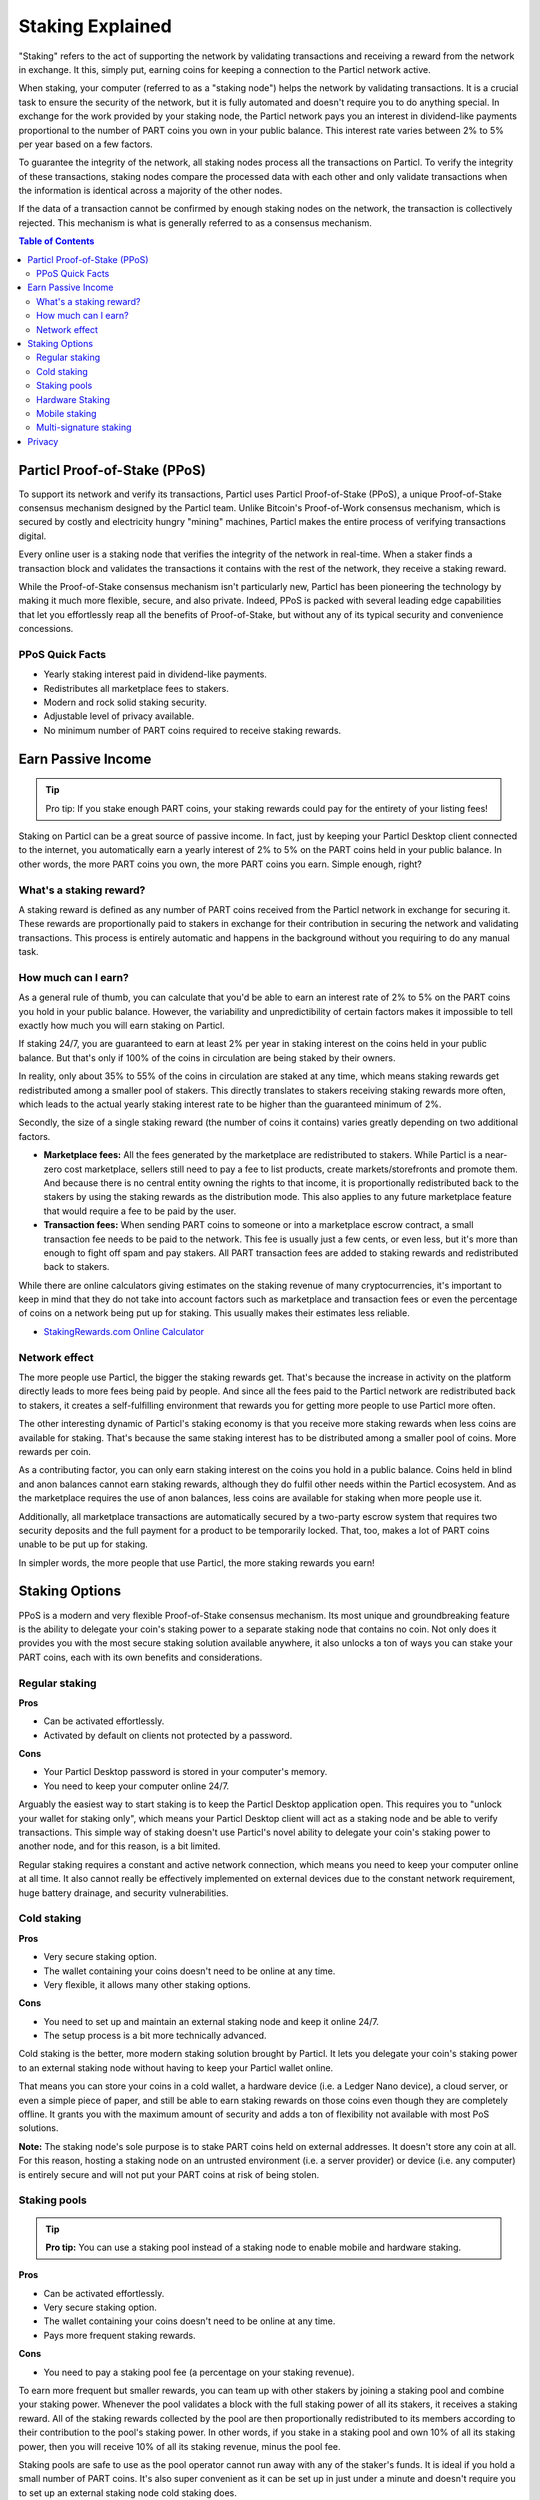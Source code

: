 =================
Staking Explained
=================

"Staking" refers to the act of supporting the network by validating transactions and receiving a reward from the network in exchange. It this, simply put, earning coins for keeping a connection to the Particl network active.

When staking, your computer (referred to as a "staking node") helps the network by validating transactions. It is a crucial task to ensure the security of the network, but it is fully automated and doesn't require you to do anything special. In exchange for the work provided by your staking node, the Particl network pays you an interest in dividend-like payments proportional to the number of PART coins you own in your public balance. This interest rate varies between 2% to 5% per year based on a few factors.

To guarantee the integrity of the network, all staking nodes process all the transactions on Particl. To verify the integrity of these transactions, staking nodes compare the processed data with each other and only validate transactions when the information is identical across a majority of the other nodes. 

If the data of a transaction cannot be confirmed by enough staking nodes on the network, the transaction is collectively rejected. This mechanism is what is generally referred to as a consensus mechanism.

.. contents:: Table of Contents
   :local:
   :backlinks: none
   :depth: 2

Particl Proof-of-Stake (PPoS)
-----------------------------

To support its network and verify its transactions, Particl uses Particl Proof-of-Stake (PPoS), a unique Proof-of-Stake consensus mechanism designed by the Particl team. Unlike Bitcoin's Proof-of-Work consensus mechanism, which is secured by costly and electricity hungry "mining" machines, Particl makes the entire process of verifying transactions digital.

Every online user is a staking node that verifies the integrity of the network in real-time. When a staker finds a transaction block and validates the transactions it contains with the rest of the network, they receive a staking reward.

While the Proof-of-Stake consensus mechanism isn't particularly new, Particl has been pioneering the technology by making it much more flexible, secure, and also private. Indeed, PPoS is packed with several leading edge capabilities that let you effortlessly reap all the benefits of Proof-of-Stake, but without any of its typical security and convenience concessions.

PPoS Quick Facts
^^^^^^^^^^^^^^

- Yearly staking interest paid in dividend-like payments.
- Redistributes all marketplace fees to stakers.
- Modern and rock solid staking security.
- Adjustable level of privacy available.
- No minimum number of PART coins required to receive staking rewards.

Earn Passive Income
-------------------

.. tip:: 
   Pro tip: If you stake enough PART coins, your staking rewards could pay for the entirety of your listing fees! 

Staking on Particl can be a great source of passive income. In fact, just by keeping your Particl Desktop client connected to the internet, you automatically earn a yearly interest of 2% to 5% on the PART coins held in your public balance. In other words, the more PART coins you own, the more PART coins you earn. Simple enough, right?

What's a staking reward?
^^^^^^^^^^^^^^^^^^^^^^^

A staking reward is defined as any number of PART coins received from the Particl network in exchange for securing it. These rewards are proportionally paid to stakers in exchange for their contribution in securing the network and validating transactions. This process is entirely automatic and happens in the background without you requiring to do any manual task.

How much can I earn?
^^^^^^^^^^^^^^^^^^^^

As a general rule of thumb, you can calculate that you'd be able to earn an interest rate of 2% to 5% on the PART coins you hold in your public balance. However, the variability and unpredictibility of certain factors makes it impossible to tell exactly how much you will earn staking on Particl. 

If staking 24/7, you are guaranteed to earn at least 2% per year in staking interest on the coins held in your public balance. But that's only if 100% of the coins in circulation are being staked by their owners. 

In reality, only about 35% to 55% of the coins in circulation are staked at any time, which means staking rewards get redistributed among a smaller pool of stakers. This directly translates to stakers receiving staking rewards more often, which leads to the actual yearly staking interest rate to be higher than the guaranteed minimum of 2%. 

Secondly, the size of a single staking reward (the number of coins it contains) varies greatly depending on two additional factors.

- **Marketplace fees:** All the fees generated by the marketplace are redistributed to stakers. While Particl is a near-zero cost marketplace, sellers still need to pay a fee to list products, create markets/storefronts and promote them. And because there is no central entity owning the rights to that income, it is proportionally redistributed back to the stakers by using the staking rewards as the distribution mode. This also applies to any future marketplace feature that would require a fee to be paid by the user.

- **Transaction fees:** When sending PART coins to someone or into a marketplace escrow contract, a small transaction fee needs to be paid to the network. This fee is usually just a few cents, or even less, but it's more than enough to fight off spam and pay stakers. All PART transaction fees are added to staking rewards and redistributed back to stakers. 

While there are online calculators giving estimates on the staking revenue of many cryptocurrencies, it's important to keep in mind that they do not take into account factors such as marketplace and transaction fees or even the percentage of coins on a network being put up for staking. This usually makes their estimates less reliable.

* `StakingRewards.com Online Calculator <https://www.stakingrewards.com/asset/particl>`_

Network effect
^^^^^^^^^^^^^^

The more people use Particl, the bigger the staking rewards get. That's because the increase in activity on the platform directly leads to more fees being paid by people. And since all the fees paid to the Particl network are redistributed back to stakers, it creates a self-fulfilling environment that rewards you for getting more people to use Particl more often.

The other interesting dynamic of Particl's staking economy is that you receive more staking rewards when less coins are available for staking. That's because the same staking interest has to be distributed among a smaller pool of coins. More rewards per coin.

As a contributing factor, you can only earn staking interest on the coins you hold in a public balance. Coins held in blind and anon balances cannot earn staking rewards, although they do fulfil other needs within the Particl ecosystem. And as the marketplace requires the use of anon balances, less coins are available for staking when more people use it.

Additionally, all marketplace transactions are automatically secured by a two-party escrow system that requires two security deposits and the full payment for a product to be temporarily locked. That, too, makes a lot of PART coins unable to be put up for staking.

In simpler words, the more people that use Particl, the more staking rewards you earn!

Staking Options
---------------

PPoS is a modern and very flexible Proof-of-Stake consensus mechanism. Its most unique and groundbreaking feature is the ability to delegate your coin's staking power to a separate staking node that contains no coin. Not only does it provides you with the most secure staking solution available anywhere, it also unlocks a ton of ways you can stake your PART coins, each with its own benefits and considerations.

Regular staking
^^^^^^^^^^^^^^^

**Pros**

- Can be activated effortlessly.
- Activated by default on clients not protected by a password.

**Cons**

- Your Particl Desktop password is stored in your computer's memory.
- You need to keep your computer online 24/7.

Arguably the easiest way to start staking is to keep the Particl Desktop application open. This requires you to "unlock your wallet for staking only", which means your Particl Desktop client will act as a staking node and be able to verify transactions. This simple way of staking doesn't use Particl's novel ability to delegate your coin's staking power to another node, and for this reason, is a bit limited.

Regular staking requires a constant and active network connection, which means you need to keep your computer online at all time. It also cannot really be effectively implemented on external devices due to the constant network requirement, huge battery drainage, and security vulnerabilities. 

Cold staking
^^^^^^^^^^^^

**Pros**

- Very secure staking option.
- The wallet containing your coins doesn't need to be online at any time.
- Very flexible, it allows many other staking options.

**Cons**

- You need to set up and maintain an external staking node and keep it online 24/7.
- The setup process is a bit more technically advanced.

Cold staking is the better, more modern staking solution brought by Particl. It lets you delegate your coin's staking power to an external staking node without having to keep your Particl wallet online.

That means you can store your coins in a cold wallet, a hardware device (i.e. a Ledger Nano device), a cloud server, or even a simple piece of paper, and still be able to earn staking rewards on those coins even though they are completely offline. It grants you with the maximum amount of security and adds a ton of flexibility not available with most PoS solutions.

**Note:** The staking node's sole purpose is to stake PART coins held on external addresses. It doesn't store any coin at all. For this reason, hosting a staking node on an untrusted environment (i.e. a server provider) or device (i.e. any computer) is entirely secure and will not put your PART coins at risk of being stolen.

Staking pools
^^^^^^^^^^^^^

.. tip:: 
   **Pro tip:** You can use a staking pool instead of a staking node to enable mobile and hardware staking.

**Pros**

- Can be activated effortlessly.
- Very secure staking option.
- The wallet containing your coins doesn't need to be online at any time.
- Pays more frequent staking rewards.

**Cons**

- You need to pay a staking pool fee (a percentage on your staking revenue).

To earn more frequent but smaller rewards, you can team up with other stakers by joining a staking pool and combine your staking power. Whenever the pool validates a block with the full staking power of all its stakers, it receives a staking reward. All of the staking rewards collected by the pool are then proportionally redistributed to its members according to their contribution to the pool's staking power. In other words, if you stake in a staking pool and own 10% of all its staking power, then you will receive 10% of all its staking revenue, minus the pool fee.

Staking pools are safe to use as the pool operator cannot run away with any of the staker's funds. It is ideal if you hold a small number of PART coins. It's also super convenient as it can be set up in just under a minute and doesn't require you to set up an external staking node cold staking does.

Hardware Staking
^^^^^^^^^^^^^^^^

**Pros**

- Most secure staking option.
- The wallet containing your coins doesn't need to be online at any time.

**Cons**

- You need to set up a staking node and keep it online 24/7, unless you use a staking pool instead.
- The setup process is the most complicated of all staking options on Particl.

For an even more secure staking solution, you can stake PART coins stored on hardware wallets such as the Ledger Nano S or the Trezor. These hardware devices are super secure cryptocurrency wallets that require a direct physical access to authorize any transaction. They are "hacker-proof" devices that protect you against viruses, infected computers, compromised internet connections, and etc.

And since PPoS is a highly flexible protocol, it doesn't penalize you for going "security first". It lets you enable staking and earn staking interest on all of your coins stored in you hardware wallet.

Mobile staking
^^^^^^^^^^^^^^

**Pros**

- Very secure staking option.
- The wallet containing your coins doesn't need to be online at any time.

**Cons**

- You need to set up a staking node and keep it online 24/7, unless you use a staking pool instead.

As its name implies, mobile staking lets you earn a staking interest on the PART coins held on your mobile phone. This functionality uses cold staking to delegate your coin's staking power to another node. Because your phone isn't doing the actual staking work (that's the role of the delegated staking node), it doesn't create any battery drainage issue and doesn't require you to keep your phone always unlocked. It also won't bust your mobile data as it uses no extra resources. It is a convenient staking solution that lets you carry your coins wherever you go and still earn staking interest on them. 

Multi-signature staking
^^^^^^^^^^^^^^^^^^^^^^^

In cryptocurrency, multi-signature addresses are addresses collectively owned by many people. To authorize a transaction, a certain number of signatures is required by an address' owners. For example, a "2-of-3 multi-signature address" is a cryptocurrency address collectively owned by three people. Two out of the three owners need to sign a transaction for it to be executed.

Multi-signature staking does precisely what its name says. It lets you earn staking rewards on the coins held in multi-signature addresses. Just like staking pools and mobile staking, this functionality is made possible thanks to PPoS's ability to delegate staking powers to other nodes.

Privacy
-------

By default, Particl Proof-of-Stake distributes its staking rewards using public transactions. For this reason, the process of distributing staking rewards is completely transparent and auditable. This is a huge boost in trust and security for the network as any potential malfunction or coin generating exploit would be instantly detected right at the source. 

However, it also means anyone can trace all staking rewards and look right into your wallet. Not something you would want to happen with your bank account. 

Luckily, Particl allows you control your level of staking privacy. To do so, you need to indicate to the network that you'd like to receive your staking rewards in another type of balance other than your public balance. Check out the :doc:`staking guide <../guides/guide_mp_general_enable_staking>` to see how to do it.
